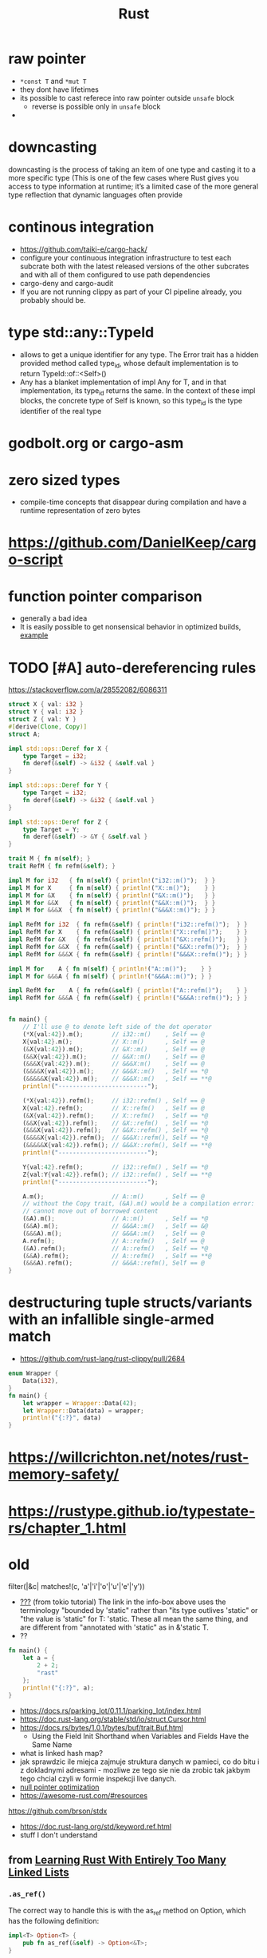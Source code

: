 :PROPERTIES:
:ID:       f608b65b-0ab7-4978-9385-0da0c8fa2d19
:END:
#+STARTUP: overview
#+VISIBILITY: folded
#+TITLE: Rust
#+filetags: :project:

* raw pointer
- =*const T= and =*mut T=
- they dont have lifetimes
- its possible to cast referece into raw pointer outside =unsafe= block
  - reverse is possible only in =unsafe= block
-

* downcasting
downcasting is the process of taking an item of one type and casting it to a more specific type (This is one of the few cases where Rust gives you access to type information at runtime; it’s a limited case of the more general type reflection that dynamic languages often provide
* continous integration
:PROPERTIES:
:ID:       32639ce4-25ea-41ef-9018-caa0bd47623e
:END:
- https://github.com/taiki-e/cargo-hack/
- configure your continuous integration infrastructure to test each subcrate both with the latest released versions of the other subcrates and with all of them configured to use path dependencies
- cargo-deny and cargo-audit
- If you are not running clippy as part of your CI pipeline already, you probably should be.
* type std::any::TypeId
- allows to get a unique identifier for any type. The Error trait has a hidden provided method called type_id, whose default implementation is to return TypeId::of::<Self>()
- Any has a blanket implementation of impl Any for T, and in that implementation, its type_id returns the same. In the context of these impl blocks, the concrete type of Self is known, so this type_id is the type identifier of the real type
* COMMENT =From= and =Into=
The standard library has many conversion traits, but two of the core ones are From and Into. It might strike you as odd to have two: if we have From, why do we need Into, and vice versa? There are a couple of reasons, but let’s start with the historical one: it wouldn’t have been possible to have just one in the early days of Rust due to the coherence rules discussed in Chapter 2. Or, more specifically, what the coherence rules used to be.  Suppose you want to implement two-way conversion between some local type you have defined in your crate and some type in the standard library. You can write impl<T> From<Vec<T>> for MyType<T> and impl<T> Into<Vec<T>> for MyType<T> easily enough, but if you only had From or Into, you would have to write impl<T> From<MyType<T>> for Vec<T> or impl<T> Into<MyType<T>> for Vec<T>. However, the compiler used to reject those implementations! Only since Rust 1.41.0, when the exception for covered types was added to the coherence rules, are they legal. Before that change, it was necessary to have both traits. And since much Rust code was written before Rust 1.41.0, neither trait can be removed now.  Beyond that historical fact, however, there are also good ergonomic reasons to have both of these traits, even if we could start from scratch today. It is often significantly easier to use one or the other in different situations. For example, if you’re writing a method that takes a type that can be turned into a Foo, would you rather write fn (impl Into<Foo>) or fn<T>(T) where Foo: From<T>? And conversely, to turn a string into a syntax identifier, would you rather write Ident::from("foo") or <_ as Into<Ident>>::into("foo")? Both of these traits have their uses, and we’re better off having them both.  Given that we do have both, you may wonder which you should use in your code today. The answer, it turns out, is pretty simple: implement From, and use Into in bounds. The reason is that Into has a blanket implementation for any T that implements From, so regardless of whether a type explicitly implements From or Into, it implements Into!  Of course, as simple things frequently go, the story doesn’t quite end there. Since the compiler often has to “go through” the blanket implementation when Into is used as a bound, the reasoning for whether a type implements Into is more complicated than whether it implements From. And in some cases, the compiler is not quite smart enough to figure that puzzle out. For this reason, the ? operator at the time of writing uses From, not Into. Most of the time that doesn’t make a difference, because most types implement From, but it does mean that error types from old libraries that implement Into instead may not work with ?. As the compiler gets smarter, ? will likely be “upgraded” to use Into, at which point that problem will go away, but it's what we have for now.
* godbolt.org or cargo-asm
* zero sized types
- compile-time concepts that disappear during compilation and have a runtime representation of zero bytes
* https://github.com/DanielKeep/cargo-script
* function pointer comparison
- generally a bad idea
- It is easily possible to get nonsensical behavior in optimized builds, [[https://github.com/rust-lang/rust/issues/54685][example]]
* TODO [#A] auto-dereferencing rules
https://stackoverflow.com/a/28552082/6086311
#+begin_src rust
struct X { val: i32 }
struct Y { val: i32 }
struct Z { val: Y }
#[derive(Clone, Copy)]
struct A;

impl std::ops::Deref for X {
    type Target = i32;
    fn deref(&self) -> &i32 { &self.val }
}

impl std::ops::Deref for Y {
    type Target = i32;
    fn deref(&self) -> &i32 { &self.val }
}

impl std::ops::Deref for Z {
    type Target = Y;
    fn deref(&self) -> &Y { &self.val }
}

trait M { fn m(self); }
trait RefM { fn refm(&self); }

impl M for i32   { fn m(self) { println!("i32::m()");  } }
impl M for X     { fn m(self) { println!("X::m()");    } }
impl M for &X    { fn m(self) { println!("&X::m()");   } }
impl M for &&X   { fn m(self) { println!("&&X::m()");  } }
impl M for &&&X  { fn m(self) { println!("&&&X::m()"); } }

impl RefM for i32  { fn refm(&self) { println!("i32::refm()");  } }
impl RefM for X    { fn refm(&self) { println!("X::refm()");    } }
impl RefM for &X   { fn refm(&self) { println!("&X::refm()");   } }
impl RefM for &&X  { fn refm(&self) { println!("&&X::refm()");  } }
impl RefM for &&&X { fn refm(&self) { println!("&&&X::refm()"); } }

impl M for    A { fn m(self) { println!("A::m()");    } }
impl M for &&&A { fn m(self) { println!("&&&A::m()"); } }

impl RefM for    A { fn refm(&self) { println!("A::refm()");    } }
impl RefM for &&&A { fn refm(&self) { println!("&&&A::refm()"); } }


fn main() {
    // I'll use @ to denote left side of the dot operator
    (*X{val:42}).m();        // i32::m()    , Self == @
    X{val:42}.m();           // X::m()      , Self == @
    (&X{val:42}).m();        // &X::m()     , Self == @
    (&&X{val:42}).m();       // &&X::m()    , Self == @
    (&&&X{val:42}).m();      // &&&X:m()    , Self == @
    (&&&&X{val:42}).m();     // &&&X::m()   , Self == *@
    (&&&&&X{val:42}).m();    // &&&X::m()   , Self == **@
    println!("-------------------------");

    (*X{val:42}).refm();     // i32::refm() , Self == @
    X{val:42}.refm();        // X::refm()   , Self == @
    (&X{val:42}).refm();     // X::refm()   , Self == *@
    (&&X{val:42}).refm();    // &X::refm()  , Self == *@
    (&&&X{val:42}).refm();   // &&X::refm() , Self == *@
    (&&&&X{val:42}).refm();  // &&&X::refm(), Self == *@
    (&&&&&X{val:42}).refm(); // &&&X::refm(), Self == **@
    println!("-------------------------");

    Y{val:42}.refm();        // i32::refm() , Self == *@
    Z{val:Y{val:42}}.refm(); // i32::refm() , Self == **@
    println!("-------------------------");

    A.m();                   // A::m()      , Self == @
    // without the Copy trait, (&A).m() would be a compilation error:
    // cannot move out of borrowed content
    (&A).m();                // A::m()      , Self == *@
    (&&A).m();               // &&&A::m()   , Self == &@
    (&&&A).m();              // &&&A::m()   , Self == @
    A.refm();                // A::refm()   , Self == @
    (&A).refm();             // A::refm()   , Self == *@
    (&&A).refm();            // A::refm()   , Self == **@
    (&&&A).refm();           // &&&A::refm(), Self == @
}

#+end_src

#+RESULTS:
#+begin_example
i32::m()
X::m()
&X::m()
&&X::m()
&&&X::m()
&&&X::m()
&&&X::m()
-------------------------
i32::refm()
X::refm()
X::refm()
&X::refm()
&&X::refm()
&&&X::refm()
&&&X::refm()
-------------------------
i32::refm()
i32::refm()
-------------------------
A::m()
A::m()
&&&A::m()
&&&A::m()
A::refm()
A::refm()
A::refm()
&&&A::refm()
#+end_example
* destructuring tuple structs/variants with an infallible single-armed match
- https://github.com/rust-lang/rust-clippy/pull/2684
#+begin_src rust
enum Wrapper {
    Data(i32),
}
fn main() {
    let wrapper = Wrapper::Data(42);
    let Wrapper::Data(data) = wrapper;
    println!("{:?}", data)
}
#+end_src

#+RESULTS:
: 42

* https://willcrichton.net/notes/rust-memory-safety/
* https://rustype.github.io/typestate-rs/chapter_1.html
* old
filter(|&c| matches!(c, 'a'|'i'|'o'|'u'|'e'|'y'))
- [[id:bf2625f2-703a-4646-9299-e6f8213db340][???]] (from tokio tutorial) The link in the info-box above uses the terminology "bounded by 'static" rather than "its type outlives 'static" or "the value is 'static" for T: 'static. These all mean the same thing, and are different from "annotated with 'static" as in &'static T.
- ??
#+begin_src rust
fn main() {
    let a = {
        2 + 2;
        "rast"
    };
    println!("{:?}", a);
}
#+end_src

#+RESULTS:
#+begin_example
warning: unused arithmetic operation that must be used
 --> src/main.rs:3:15
  |
3 |     let a = { 2+2; "rast" };
  |               ^^^
  |
  = note: `#[warn(unused_must_use)]` on by default

warning: 1 warning emitted

warning: unused arithmetic operation that must be used
 --> src/main.rs:3:15
  |
3 |     let a = { 2+2; "rast" };
  |               ^^^
  |
  = note: `#[warn(unused_must_use)]` on by default

warning: 1 warning emitted

"rast"
#+end_example
- [[https://docs.rs/parking_lot/0.11.1/parking_lot/index.html]]
- https://doc.rust-lang.org/stable/std/io/struct.Cursor.html
- https://docs.rs/bytes/1.0.1/bytes/buf/trait.Buf.html
  - Using the Field Init Shorthand when Variables and Fields Have the Same Name
- what is linked hash map?
- jak sprawdzic ile miejca zajmuje struktura danych w pamieci, co do bitu i z dokladnymi adresami - mozliwe ze tego sie nie da zrobic tak jakbym tego chcial czyli w formie inspekcji live danych.
- [[https://stackoverflow.com/questions/46557608/what-is-the-null-pointer-optimization-in-rust][null pointer optimization]]
- https://awesome-rust.com/#resources
https://github.com/brson/stdx
- https://doc.rust-lang.org/std/keyword.ref.html
- stuff I don't understand
** from [[https://rust-unofficial.github.io/too-many-lists][Learning Rust With Entirely Too Many Linked Lists]]
*** =.as_ref()=
The correct way to handle this is with the as_ref method on Option, which has the following definition:
#+begin_src rust
impl<T> Option<T> {
    pub fn as_ref(&self) -> Option<&T>;
}
#+end_src
It demotes the Option to an Option to a reference to its internals. We could do this ourselves with an explicit match but ugh no. It does mean that we need to do an extra dereference to cut through the extra indirection, but thankfully the . operator handles that for us.
#+begin_src rust
pub fn peek(&self) -> Option<&T> {
    self.head.as_ref().map(|node| {
        &node.elem
    })
}
#+end_src
* Atomics and Memory ordering
reasons to use atomic types
- if there is shared access to some memory value, we need to have additional information
  - about that access to let CPU know when should different threads see the operations that other threads do. Which operations are visible to threads that share memory
  - how they syncronize
  - when one thread writes to a value and other reads it, what are the guarantees which values the reader will read
    - will it always read the latest one?
    - what does "latest" even mean?
- it makes sense to have different API for atomic types, because when working with atomic types, we're actually issuing different instructions to the CPU (limitations on what code the compiler is allowed to generate).
* curst of rust
** lifetime annotations
*** 19:35 "tick `a` here and tick `a` here, they're the same think of it like generic over lifetime"
*** 33:10 =impl<T> ARST<T>= vs =impl ARST<T>=
*** =let ref mut reminders = self.reminder?;= is and inverse of =let reminder = &mut self.reminder?;=
*** =.take()= takes the value away (pops it), and sets orgiginal variable to =None=
*** =.as_mut()= implementation: =impl<T> Option<T> { fn as_mut(&mut self) -> Option<&mut T> }=
*** strings
#+begin_src rust
// ~> = similar
// => = construct

str ~> [char]         // sequence of characters,
                      // doesn't know how long

&str ~> &[char]       // fat pointer
                      // can point anywhere (stack,heap,static memory)

String ~> Vec<char>   // heap allocated, can shrink and grow
                      // dynamically expandable and contractable

String => &str        // (cheap -- AsRef)

&str => String        // (expensive -- Clone/memcpy)
                      // has to be done by heap allocation,
                      // and copying all characters
#+end_src
*** fat pointer vs shallow pointer
Fat pointer stores both start of the slice and lenght of the slice

* =std::prelude= if a list of default imports
* =::<>= turbofish https://doc.rust-lang.org/std/iter/trait.Iterator.html#method.collect
* Is it possible to define structs at runtime or otherwise achieve a similar effect?
No, it is not possible.

Simplified, at compile time, the layout (ordering, offset, padding, etc.) of every struct is computed, allowing the size of the struct to be known. When the code is generated, all of this high-level information is thrown away and the machine code knows to jump X bytes in to access field foo.

None of this machinery to convert source code to machine code is present in a Rust executable. If it was, every Rust executable would probably gain several hundred megabytes (the current Rust toolchain weighs in at 300+MB).

Other languages work around this by having a runtime or interpreter that is shared. You cannot take a Python source file and run it without first installing a shared Python interpreter, for example.

Additionally, Rust is a statically typed language. When you have a value, you know exactly what fields and methods are available. There is no way to do this with dynamically-generated structs — there's no way to tell if a field/method actually exists when you write the code that attempts to use it.

As pointed out in the comments, dynamic data needs a dynamic data structure, such as a HashMap.

* Strings
  - A more experienced Rustacean would write the signature shown in
    Listing 4-9 instead because it allows us to use the same function on
    both &String values and &str values.

    #+begin_src rust
      fn first_word(s: &str) -> &str {
          //instad of (s: &String)
          let bytes = s.as_bytes();

          for (i, &item) in bytes.iter().enumerate() {
              if item == b' ' {
                  return &s[0..i];
              }
          }

          &s[..]
      }
      fn main() {
          let my_string = String::from("hello world");

          // first_word works on slices of `String`s
          let word = first_word(&my_string[..]);

          let my_string_literal = "hello world";

          // first_word works on slices of string literals
          let word = first_word(&my_string_literal[..]);

          // Because string literals *are* string slices already,
          // this works too, without the slice syntax!
          let word = first_word(my_string_literal);
      }
    #+end_src

* ownership

    - what's the difference between =transfering ownership= and
      =borrowing from= (ch1505
      having-multiple-owners-of-mutable-data-by-combining-rct-and-refcellt

    - why this doesn't work

      #+begin_src rust
        let strlit = "asdzxcqqq";
        println!("sa {}", strlit);
        let x = strlit[1..3];
        println!("{}", x);
        // error:
        // doesn't have a size known at compile-time
        // = help: the trait `std::marker::Sized` is not implemented for `str`
        // = note: to learn more, visit <https://doc.rust-lang.org/book/ch19-04-advanced-types.html#dynamically-sized-types-and-the-sized-trait>
        // = note: all local variables must have a statically known size
        // = help: unsized locals are gated as an unstable feature
      #+end_src

* lifetimes

- CH1504: We could change the definition of Cons to hold references
      instead, but then we would have to specify lifetime parameters. By
      specifying lifetime parameters, we would be specifying that every
      element in the list will live at least as long as the entire list.
      The borrow checker wouldn't let us compile let a = Cons(10, &Nil);
      for example, because the temporary Nil value would be dropped before
      a could take a reference to it.

- why first works (with one lifetime specifier), but second doesn't (it reflects lifetimes closely)

      #+begin_src rust
        fn longest<'a>(x: &'a str, y: &'a str) -> &'a str {
            if x.len() > y.len() {
                x
            } else {
                y
            }
        }

        fn main() {
            let q = String::from("popopop asd");

            {
                let result;
                let w = String::from("asdasd");
                result = longest(q.as_str(), w.as_str());
                println!("{}", result);
            }
        }
      #+end_src

#+begin_src rust
fn longest<'a,'b>(x: &'a str, y: &'b str) -> &'a str {
    if x.len() > y.len() {
        x
    } else {
        y
    }
}

fn main() {
    let q = String::from("popopop asd");

    {
        let result;
        let w = String::from("asdasd");
        result = longest(q.as_str(), w.as_str());
        println!("{}", result);
    }
}
#+end_src
- (from tokio tutorial) Note that the error message talks about the argument type outliving the 'static lifetime. This terminology can be rather confusing because the 'static lifetime lasts until the end of the program, so if it outlives it, don't you have a memory leak? The explanation is that it is the type, not the value that must outlive the 'static lifetime, and the value may be destroyed before its type is no longer valid. When we say that a value is 'static, all that means is that it would not be incorrect to keep that value around forever. This is important because the compiler is unable to reason about how long a newly spawned task stays around, so the only way it can be sure that the task doesn't live too long is to make sure it may live forever.
* traits
object safety: https://github.com/rust-lang/rfcs/blob/master/text/0255-object-safety.md

* enums
- CH1504: why there is no =List= keyword used
#+begin_src rust
enum List {
  Cons(i32, Rc<List>),
  Nil,
}

use crate::List::{Cons, Nil};
use std::rc::Rc;

fn main() {
  let a = Rc::new(Cons(5, Rc::new(Cons(10, Rc::new(Nil)))));
  let b = Cons(3, Rc::clone(&a));
  let c = Cons(4, Rc::clone(&a));
}
#+end_src


- =Cons=, =Nil=, =crate::List::{Cons, Nil}=

